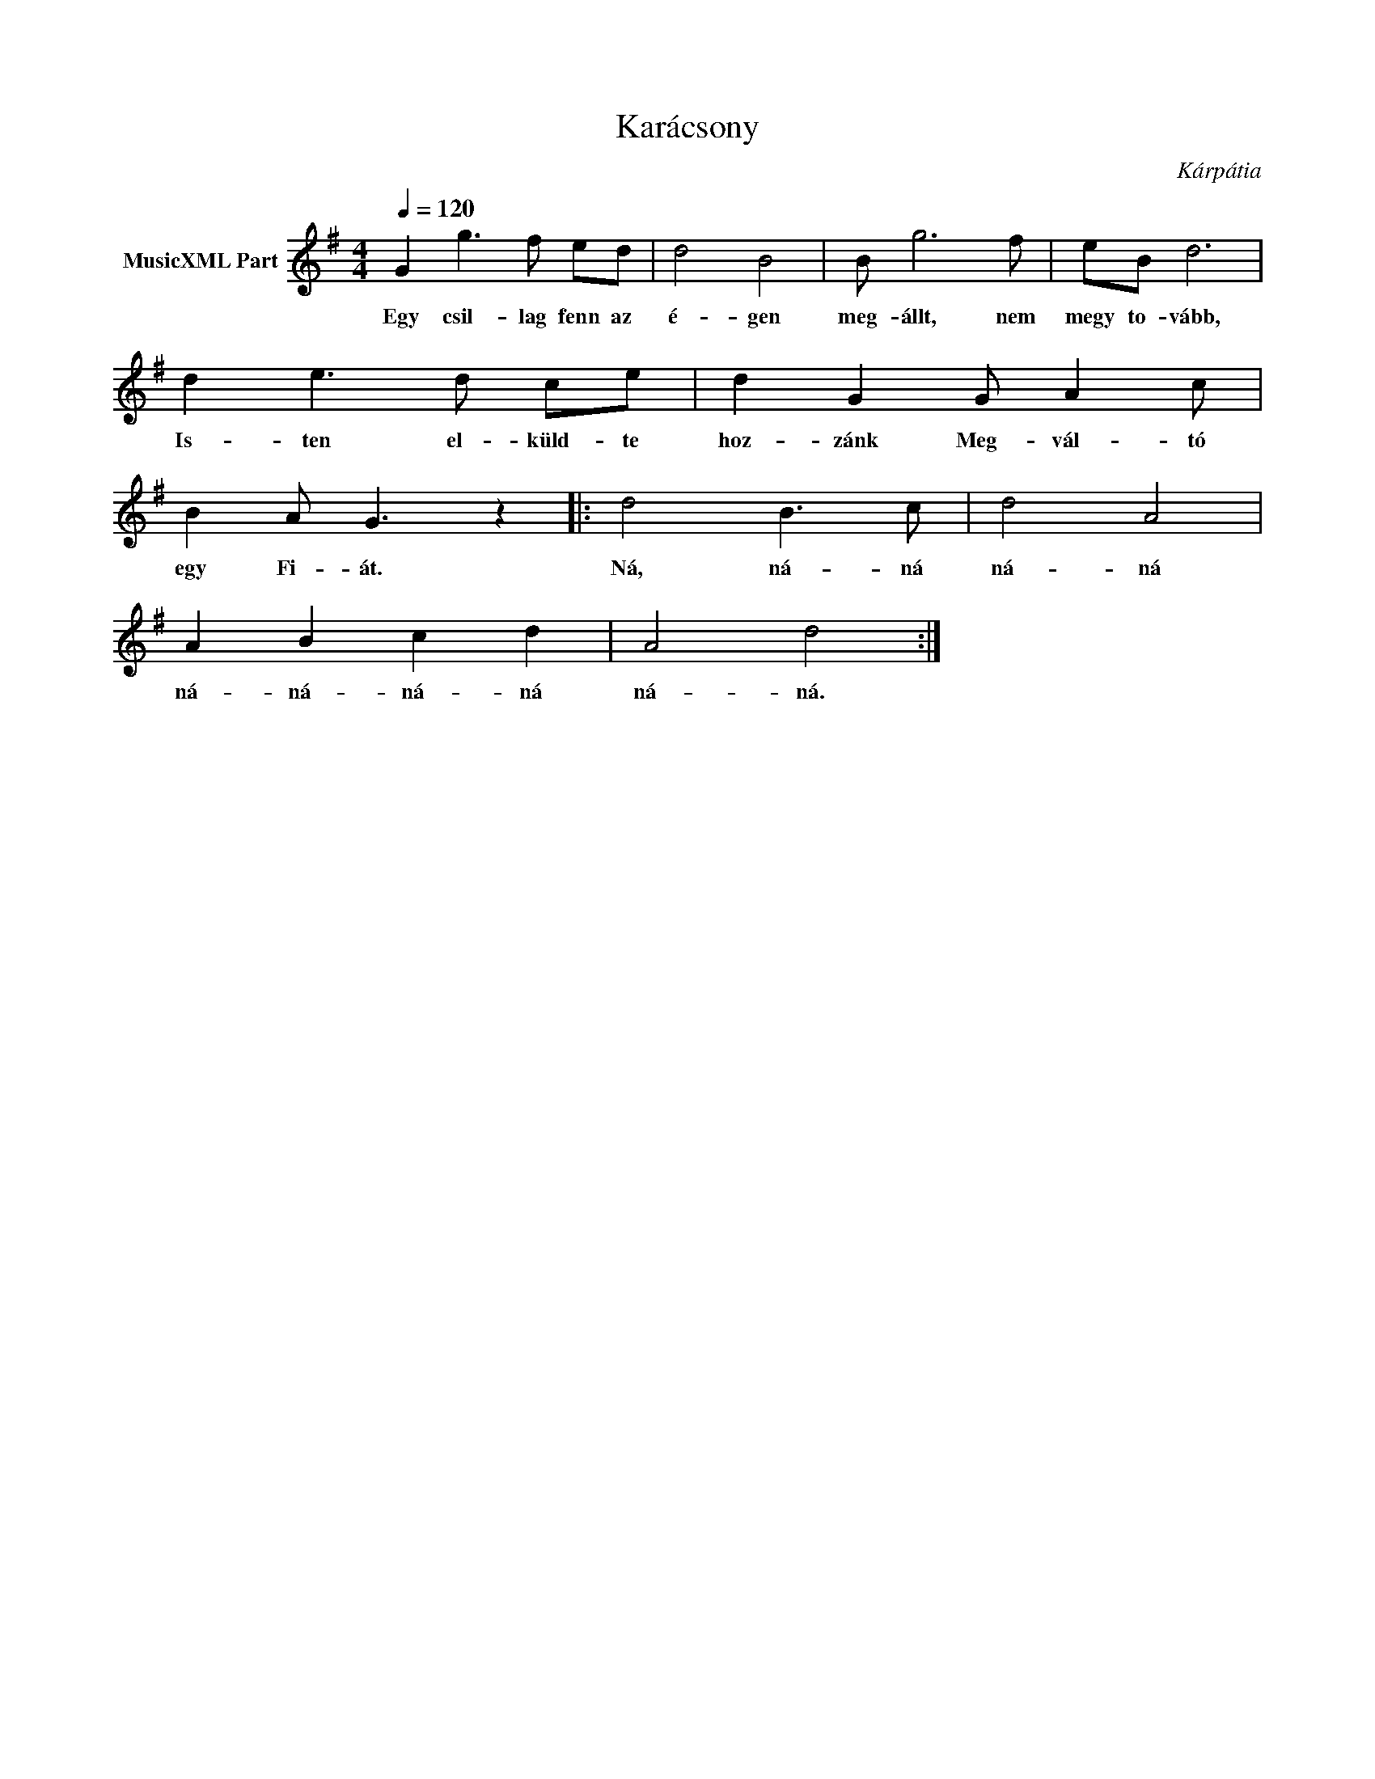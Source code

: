 X:1
T:Karácsony
T: 
C:Kárpátia
Z:All Rights Reserved
L:1/8
Q:1/4=120
M:4/4
K:G
V:1 treble nm="MusicXML Part"
%%MIDI program 0
V:1
 G2 g3 f ed | d4 B4 | B g6 f | eB d6 | d2 e3 d ce | d2 G2 G A2 c | B2 A G3 z2 |: d4 B3 c | d4 A4 | %9
w: Egy csil- lag fenn az|é- gen|meg- állt, nem|megy to- vább,|Is- ten el- küld- te|hoz- zánk Meg- vál- tó|egy Fi- át.|Ná, ná- ná|ná- ná|
 A2 B2 c2 d2 | A4 d4 :| %11
w: ná- ná- ná- ná|ná- ná.|

